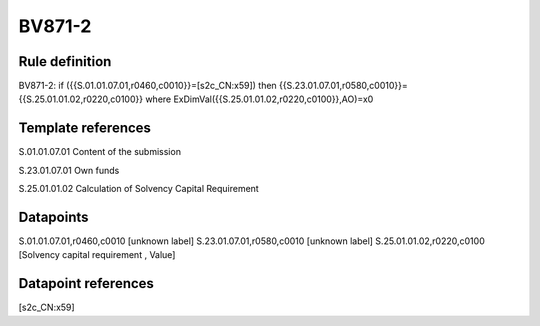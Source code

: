 =======
BV871-2
=======

Rule definition
---------------

BV871-2: if ({{S.01.01.07.01,r0460,c0010}}=[s2c_CN:x59]) then {{S.23.01.07.01,r0580,c0010}}={{S.25.01.01.02,r0220,c0100}} where ExDimVal({{S.25.01.01.02,r0220,c0100}},AO)=x0


Template references
-------------------

S.01.01.07.01 Content of the submission

S.23.01.07.01 Own funds

S.25.01.01.02 Calculation of Solvency Capital Requirement


Datapoints
----------

S.01.01.07.01,r0460,c0010 [unknown label]
S.23.01.07.01,r0580,c0010 [unknown label]
S.25.01.01.02,r0220,c0100 [Solvency capital requirement , Value]



Datapoint references
--------------------

[s2c_CN:x59]
